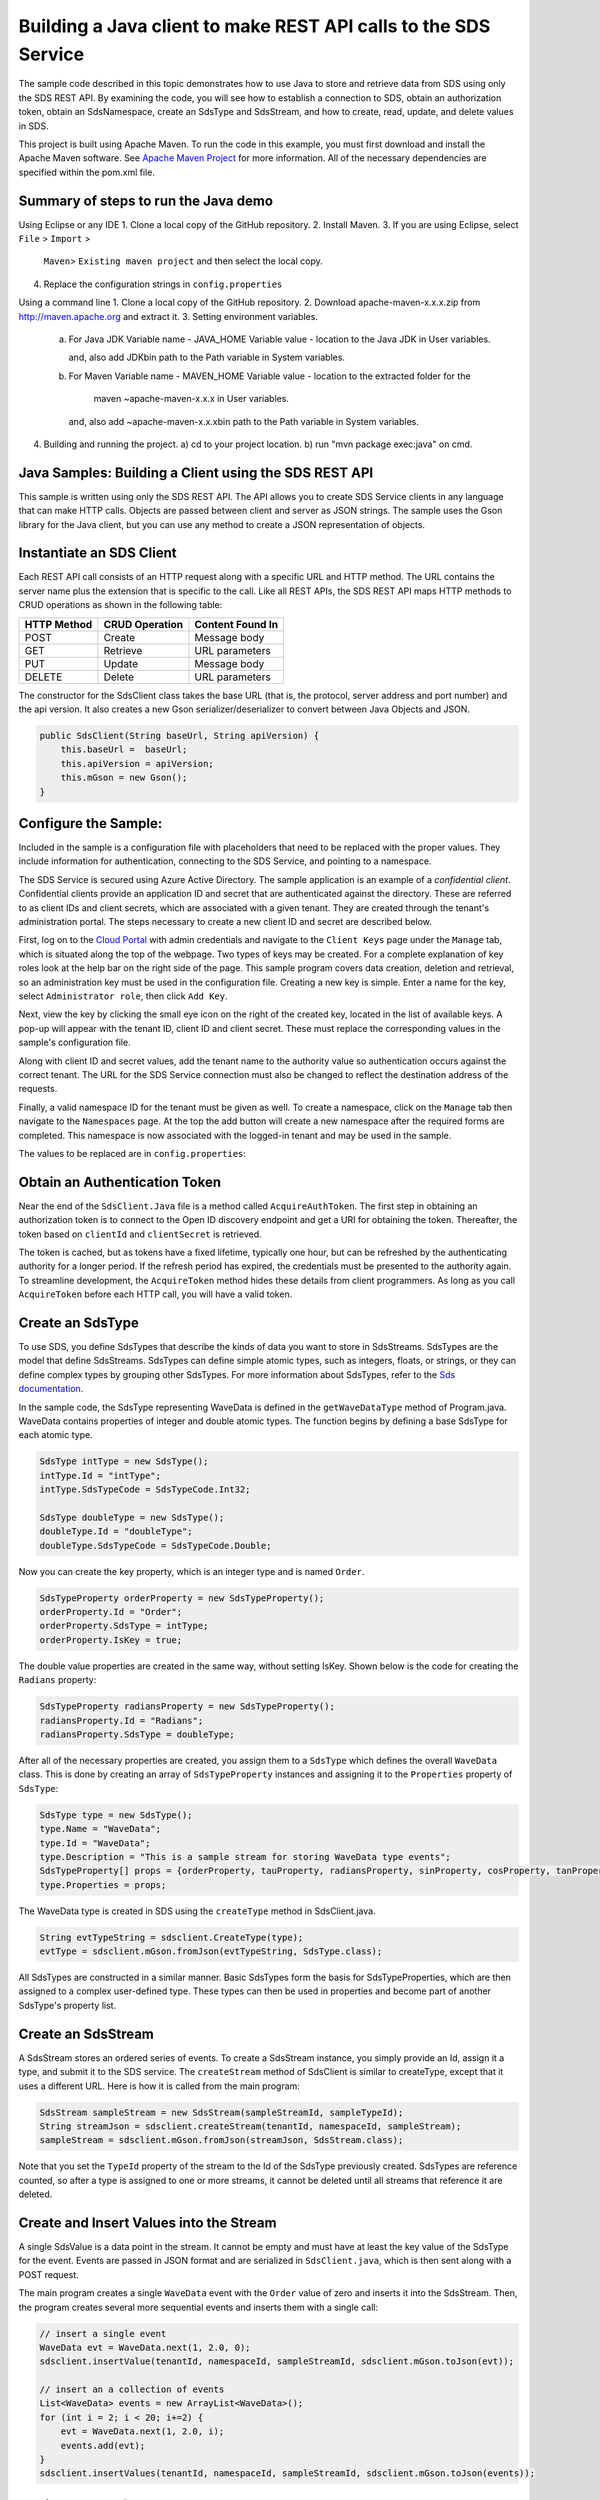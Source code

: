 Building a Java client to make REST API calls to the SDS Service
===============================================================

The sample code described in this topic demonstrates how to use Java to store 
and retrieve data from SDS using only the SDS REST API. By examining the code, 
you will see how to establish a connection to SDS, obtain an authorization token, 
obtain an SdsNamespace, create an SdsType and SdsStream, and how to create, read, 
update, and delete values in SDS.

This project is built using Apache Maven. To run the code in this example, you 
must first download and install the Apache Maven software. See 
`Apache Maven Project <https://maven.apache.org/download.cgi>`__ 
for more information. All of the necessary dependencies are specified within 
the pom.xml file.

Summary of steps to run the Java demo
--------------------------------------
Using Eclipse or any IDE
1. Clone a local copy of the GitHub repository.
2. Install Maven.
3. If you are using Eclipse, select ``File`` > ``Import`` >
   ``Maven``> ``Existing maven project`` and then select the local
   copy.
4. Replace the configuration strings in ``config.properties``

Using a command line
1. Clone a local copy of the GitHub repository.
2. Download apache-maven-x.x.x.zip from http://maven.apache.org and extract it.
3. Setting environment variables.
   a) For Java JDK
      Variable name - JAVA_HOME
      Variable value - location to the Java JDK in User variables.

      and, also add JDK\bin path to the Path variable in System variables.

   b) For Maven
      Variable name - MAVEN_HOME
      Variable value - location to the extracted folder for the
                       maven ~\apache-maven-x.x.x in User variables.

      and, also add ~\apache-maven-x.x.x\bin path to the Path variable in System variables.

4. Building and running the project.
   a) cd to your project location.
   b) run "mvn package exec:java" on cmd.

Java Samples: Building a Client using the SDS REST API
-----------------------------------------------------

This sample is written using only the SDS REST API. The API allows you to
create SDS Service clients in any language that can make HTTP calls. Objects 
are passed between client and server as JSON strings. The sample uses the Gson library 
for the Java client, but you can use any method to create a JSON representation 
of objects.

Instantiate an SDS Client
-----------------------

Each REST API call consists of an HTTP request along with a specific URL and
HTTP method. The URL contains the server name plus the extension
that is specific to the call. Like all REST APIs, the SDS REST API maps
HTTP methods to CRUD operations as shown in the following table:

+---------------+------------------+--------------------+
| HTTP Method   | CRUD Operation   | Content Found In   |
+===============+==================+====================+
| POST          | Create           | Message body       |
+---------------+------------------+--------------------+
| GET           | Retrieve         | URL parameters     |
+---------------+------------------+--------------------+
| PUT           | Update           | Message body       |
+---------------+------------------+--------------------+
| DELETE        | Delete           | URL parameters     |
+---------------+------------------+--------------------+

The constructor for the SdsClient class takes the base URL (that is, the
protocol, server address and port number) and the api version. It also creates a new Gson
serializer/deserializer to convert between Java Objects and JSON.

.. code:: java

    public SdsClient(String baseUrl, String apiVersion) {
        this.baseUrl =  baseUrl;
        this.apiVersion = apiVersion;
        this.mGson = new Gson();
    }   

Configure the Sample:
-----------------------

Included in the sample is a configuration file with placeholders 
that need to be replaced with the proper values. They include information 
for authentication, connecting to the SDS Service, and pointing to a namespace.

The SDS Service is secured using Azure Active Directory. The sample application 
is an example of a *confidential client*. Confidential clients provide an 
application ID and secret that are authenticated against the directory. These 
are referred to as client IDs and client secrets, which are associated with 
a given tenant. They are created through the tenant's administration portal. 
The steps necessary to create a new client ID and secret are described below.

First, log on to the `Cloud Portal <http://cloud.osisoft.com>`__ with admin 
credentials and navigate to the ``Client Keys`` page under the ``Manage`` tab, 
which is situated along the top of the webpage. Two types of keys may be 
created. For a complete explanation of key roles look at the help bar on the 
right side of the page. This sample program covers data creation, deletion and 
retrieval, so an administration key must be used in the configuration file. 
Creating a new key is simple. Enter a name for the key, select ``Administrator 
role``, then click ``Add Key``.

Next, view the key by clicking the small eye icon on the right of the created 
key, located in the list of available keys. A pop-up will appear with the 
tenant ID, client ID and client secret. These must replace the corresponding 
values in the sample's configuration file. 

Along with client ID and secret values, add the tenant name to the authority 
value so authentication occurs against the correct tenant. The URL for the SDS 
Service connection must also be changed to reflect the destination address of 
the requests. 

Finally, a valid namespace ID for the tenant must be given as well. To create 
a namespace, click on the ``Manage`` tab then navigate to the ``Namespaces`` 
page. At the top the add button will create a new namespace after the required 
forms are completed. This namespace is now associated with the logged-in tenant 
and may be used in the sample.

The values to be replaced are in ``config.properties``:

.. code:: java
    resource = https://dat-b.osisoft.com
    clientId = PLACEHOLDER_REPLACE_WITH_CLIENT_ID
    clientSecret = PLACEHOLDER_REPLACE_WITH_CLIENT_SECRET
    tenantId = PLACEHOLDER_REPLACE_WITH_TENANT_ID
    namespaceId = PLACEHOLDER_REPLACE_WITH_NAMESPACE_ID
    apiVersion = v1-preview

Obtain an Authentication Token
------------------------------

Near the end of the ``SdsClient.Java`` file is a method called
``AcquireAuthToken``. The first step in obtaining an authorization token
is to connect to the Open ID discovery endpoint and get a URI for obtaining the token.
Thereafter, the token based on ``clientId`` and ``clientSecret`` is retrieved.

The token is cached, but as tokens have a fixed lifetime, typically one hour, but can be refreshed
by the authenticating authority for a longer period. If the refresh
period has expired, the credentials must be presented to the authority
again. To streamline development, the ``AcquireToken`` method hides
these details from client programmers. As long as you call
``AcquireToken`` before each HTTP call, you will have a valid token. 

Create an SdsType
----------------

To use SDS, you define SdsTypes that describe the kinds of data you want
to store in SdsStreams. SdsTypes are the model that define SdsStreams.
SdsTypes can define simple atomic types, such as integers, floats, or
strings, or they can define complex types by grouping other SdsTypes. For
more information about SdsTypes, refer to the `Sds
documentation <https://ocs-docs.osisoft.com/Documentation/SequentialDataStore/Data_Store_and_SDS.html>`__.

In the sample code, the SdsType representing WaveData is defined in the
``getWaveDataType`` method of Program.java. WaveData contains properties
of integer and double atomic types. The function begins by defining a
base SdsType for each atomic type.

.. code:: java

    SdsType intType = new SdsType();
    intType.Id = "intType";
    intType.SdsTypeCode = SdsTypeCode.Int32;

    SdsType doubleType = new SdsType();
    doubleType.Id = "doubleType";
    doubleType.SdsTypeCode = SdsTypeCode.Double;

Now you can create the key property, which is an integer type and is
named ``Order``.

.. code:: java

    SdsTypeProperty orderProperty = new SdsTypeProperty();
    orderProperty.Id = "Order";
    orderProperty.SdsType = intType;
    orderProperty.IsKey = true;

The double value properties are created in the same way, without setting IsKey. 
Shown below is the code for creating the ``Radians`` property:

.. code:: java

    SdsTypeProperty radiansProperty = new SdsTypeProperty();
    radiansProperty.Id = "Radians";
    radiansProperty.SdsType = doubleType;

After all of the necessary properties are created, you assign them to a
``SdsType`` which defines the overall ``WaveData`` class. This is done by
creating an array of ``SdsTypeProperty`` instances and assigning it to the
``Properties`` property of ``SdsType``:

.. code:: java

    SdsType type = new SdsType();
    type.Name = "WaveData";
    type.Id = "WaveData";
    type.Description = "This is a sample stream for storing WaveData type events";
    SdsTypeProperty[] props = {orderProperty, tauProperty, radiansProperty, sinProperty, cosProperty, tanProperty, sinhProperty, coshProperty, tanhProperty}; 
    type.Properties = props;


The WaveData type is created in SDS using the ``createType`` method in
SdsClient.java.

.. code:: java

    String evtTypeString = sdsclient.CreateType(type);
    evtType = sdsclient.mGson.fromJson(evtTypeString, SdsType.class);

All SdsTypes are constructed in a similar manner. Basic SdsTypes form the basis for
SdsTypeProperties, which are then assigned to a complex user-defined
type. These types can then be used in properties and become part of
another SdsType's property list.

Create an SdsStream
------------------

A SdsStream stores an ordered series of events. To create a
SdsStream instance, you simply provide an Id, assign it a type, and
submit it to the SDS service. The ``createStream`` method of SdsClient is
similar to createType, except that it uses a different URL. Here is how
it is called from the main program:

.. code:: java

    SdsStream sampleStream = new SdsStream(sampleStreamId, sampleTypeId);
    String streamJson = sdsclient.createStream(tenantId, namespaceId, sampleStream);
    sampleStream = sdsclient.mGson.fromJson(streamJson, SdsStream.class);

Note that you set the ``TypeId`` property of the stream
to the Id of the SdsType previously created.
SdsTypes are reference counted, so after 
a type is assigned to one or more streams, it
cannot be deleted until all streams that reference it are deleted.

Create and Insert Values into the Stream
----------------------------------------

A single SdsValue is a data point in the stream. It cannot be
empty and must have at least the key value of the SdsType for the
event. Events are passed in JSON format and are serialized in
``SdsClient.java``, which is then sent along with a POST request.

The main program creates a single ``WaveData`` event with the ``Order``
value of zero and inserts it into the SdsStream. Then, the program creates several more sequential events
and inserts them with a single call:

.. code:: java

    // insert a single event
    WaveData evt = WaveData.next(1, 2.0, 0);
    sdsclient.insertValue(tenantId, namespaceId, sampleStreamId, sdsclient.mGson.toJson(evt));

    // insert an a collection of events
    List<WaveData> events = new ArrayList<WaveData>();
    for (int i = 2; i < 20; i+=2) {
        evt = WaveData.next(1, 2.0, i);
        events.add(evt);
    }
    sdsclient.insertValues(tenantId, namespaceId, sampleStreamId, sdsclient.mGson.toJson(events));

Retrieve Values from a Stream
-----------------------------

There are many methods in the SDS REST API that allow for the retrieval of
events from a stream. Many of the retrieval methods accept indexes,
which are passed using the URL. The index values must be capable of
conversion to the type of the index assigned in the SdsType.

In this sample, four of the available methods are implemented in
SdsClient: ``getLastValue``, ``getValue``, ``getWindowValues``, and ``getRangeValues``.
``getWindowValues`` can be used to retrieve events over a specific index
range. ``getRangeValues`` can be used to retrieve a specified number of
events from a starting index.

Get single value:

.. code:: java

    String jsonSingleValue = sdsclient.getValue(tenantId, namespaceId, sampleStreamId, "0");
    WaveData data = sdsclient.mGson.fromJson(jsonSingleValue, WaveData.class);

Get last value inserted:

.. code:: java

    jsonSingleValue = sdsclient.getLastValue(tenantId, namespaceId, sampleStreamId);
    data = sdsclient.mGson.fromJson(jsonSingleValue, WaveData.class));

Get window of values:

.. code:: java

    String jsonMultipleValues = sdsclient.getWindowValues(tenantId, namespaceId, sampleStreamId, "0", "18");
    Type listType = new TypeToken<ArrayList<WaveData>>() {}.getType(); // necessary for gson to decode list of WaveData, represents ArrayList<WaveData> type
    ArrayList<WaveData> foundEvents = sdsclient.mGson.fromJson(jsonMultipleValues, listType);

Get range of values:

.. code:: java

    jsonMultipleValues = sdsclient.getRangeValues(tenantId, namespaceId, sampleStreamId, "1", 0, 3, false, SdsBoundaryType.ExactOrCalculated);
    foundEvents = sdsclient.mGson.fromJson(jsonMultipleValues, listType);

Updating and Replacing Values
-----------------------------

The examples in this section demonstrate updates by taking the values
that were created and updating them with new values. If you attempt to
update values that do not exist they will be created. The sample updates
the original ten values and then adds another ten values by updating with a
collection of twenty values.

After you have modified the client-side events, you submit them to the
SDS Service with ``updateValue`` or ``updateValues`` as shown here:

.. code:: java

    sdsclient.updateValue(tenantId, namespaceId, sampleStreamId, sdsclient.mGson.toJson(evt));
    sdsclient.updateValues(tenantId, namespaceId, sampleStreamId, sdsclient.mGson.toJson(newEvents));

In contrast to updating, replacing a value only considers existing
values and will not insert any new values into the stream. The sample
program demonstrates this by replacing all twenty values. The calling conventions are
identical to ``updateValue`` and ``updateValues``:

.. code:: java

    sdsclient.replaceValue(tenantId, namespaceId, sampleStreamId, sdsclient.mGson.toJson(evt));
    sdsclient.replaceValues(tenantId, namespaceId, sampleStreamId, sdsclient.mGson.toJson(newEvents));

Property Overrides
------------------

SDS has the ability to override certain aspects of an SDS Type at the SDS Stream level.  
Meaning we apply a change to a specific SDS Stream without changing the SDS Type or the
read behavior of any other SDS Streams based on that type.  

In the sample, the InterpolationMode is overridden to a value of Discrete for the property Radians. 
Now if a requested index does not correspond to a real value in the stream then ``null``, 
or the default value for the data type, is returned by the SDS Service. 
The following shows how this is done in the code:

.. code:: Java

	// Create a Discrete stream PropertyOverride indicating that we do not want SDS to calculate a value for Radians and update our stream 
	SdsStreamPropertyOverride propertyOverride = new SdsStreamPropertyOverride();
	propertyOverride.setSdsTypePropertyId("Radians");
	propertyOverride.setInterpolationMode(SdsInterpolationMode.Discrete);
	List<SdsStreamPropertyOverride> propertyOverrides = new ArrayList<SdsStreamPropertyOverride>();
	propertyOverrides.add(propertyOverride);

	// update the stream   		 	
	sampleStream.setPropertyOverrides(propertyOverrides);
	sdsclient.updateStream(tenantId, namespaceId, sampleStreamId, sampleStream);

The process consists of two steps. First, the Property Override must be created, then the
stream must be updated. Note that the sample retrieves three data points
before and after updating the stream to show that it has changed. See
the `SDS documentation <https://ocs-docs.osisoft.com/Documentation/SequentialDataStore/Data_Store_and_SDS.html>`__ for
more information about SDS Property Overrides.

SdsStreamViews
-------

A SdsStreamView provides a way to map stream data requests from one data type 
to another. You can apply a stream view to any read or GET operation. SdsStreamView 
is used to specify the mapping between source and target types.

SDS attempts to determine how to map properties from the source to the 
destination. When the mapping is straightforward, such as when 
the properties are in the same position and of the same data type, 
or when the properties have the same name, SDS will map the properties automatically.

.. code:: java

        jsonMultipleValues = sdsclient.getRangeValues(tenantId, namespaceId, sampleStream.getId(), "1", 0, 3, false, SdsBoundaryType.ExactOrCalculated, sampleStreamViewId);

To map a property that is beyond the ability of SDS to map on its own, 
you should define an SdsStreamViewProperty and add it to the SdsStreamView's Properties collection.

.. code:: java

         SdsStreamViewProperty vp2 = new SdsStreamViewProperty();
         vp2.setSourceId("Sin");
         vp2.setTargetId("SinInt");
        ...
         SdsStreamView manualStreamView = new SdsStreamView();
         manualStreamView.setId(sampleManualStreamViewId);
         manualStreamView.setName("SampleManualStreamView");
         manualStreamView.setDescription("This is a StreamView mapping SampleType to SampleTargetType");
         manualStreamView.setSourceTypeId(sampleTypeId);
         manualStreamView.setTargetTypeId(integerTargetTypeId);
         manualStreamView.setProperties(props);

SdsStreammanualStreamView = sdsclient.mGson.fromJson(jsonManualStreamView, SdsStreamView.class);ViewMap
---------

When an SdsStreamView is added, SDS defines a plan mapping. Plan details are retrieved as an SdsStreamViewMap. 
The SdsStreamViewMap provides a detailed Property-by-Property definition of the mapping.
The SdsStreamViewMap cannot be written, it can only be retrieved from SDS.

.. code:: java

         String jsonStreamViewMap = sdsclient.getStreamViewMap(tenantId, namespaceId, sampleStreamViewId);


Deleting Values from a Stream
-----------------------------

There are two methods in the sample that illustrate removing values from
a stream of data. The first method deletes only a single value. The second method 
removes a window of values, much like retrieving a window of values.
Removing values depends on the value's key type ID value. If a match is
found within the stream, then that value will be removed. Below are the
declarations of both functions:

.. code:: java

    sdsclient.removeValue(tenantId, namespaceId, sampleStreamId, "0");
    sdsclient.removeWindowValues(tenantId, namespaceId, sampleStreamId, "2", "40");

As when retrieving a window of values, removing a window is
inclusive; that is, both values corresponding to Order=2 and Order=40
are removed from the stream.

Additional Methods
------------------

Notice that there are more methods provided in SdsClient than are discussed in this
document, including get methods for types, and streams.
Each has both a single get method and a multiple get method, which
reflect the data retrieval methods covered above.  Below is an example demonstrating getStream 
and getStreams: 

.. code:: java

    // get a single stream
    String stream = sdsclient.getStream(tenantId, namespaceId, sampleStreamId);
    SdsStream = sdsclient.mGson.fromJson(returnedStream, SdsStream.class));
    // get multiple streams
    String returnedStreams = sdsclient.getStreams(tenantId, namespaceId, "","0", "100");
    Type streamListType = new TypeToken<ArrayList<SdsStream>>(){}.getType();
    ArrayList<SdsStream> streams = sdsclient.mGson.fromJson(returnedStreams, streamListType);

For a complete list of HTTP request URLs refer to the `Sds
documentation <https://ocs-docs.osisoft.com/Documentation/SequentialDataStore/Data_Store_and_SDS.html>`__.

Cleanup: Deleting Types, Stream Views and Streams
-----------------------------------------------------

In order for the program to run repeatedly without collisions, the sample
performs some cleanup before exiting. Deleting streams, stream, stream views and 
types can be achieved by a DELETE REST call and passing
the corresponding Id.

.. code:: java

    sdsclient.deleteStream(tenantId, namespaceId, sampleStreamId);
	sdsclient.deleteStreamView(tenantId, namespaceId, sampleStreamViewId);

Note that the IDs of the objects are passed, not the object themselves.
Similarly, the following code deletes the type from the SDS Service:

.. code:: java

    sdsclient.deleteType(tenantId, namespaceId, sampleTypeId);



